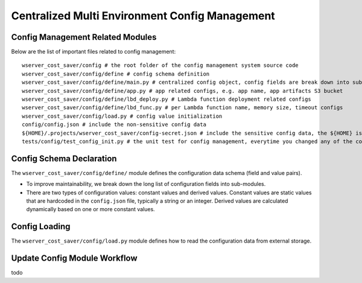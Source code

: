 Centralized Multi Environment Config Management
==============================================================================


Config Management Related Modules
------------------------------------------------------------------------------
Below are the list of important files related to config management::

    wserver_cost_saver/config # the root folder of the config management system source code
    wserver_cost_saver/config/define # config schema definition
    wserver_cost_saver/config/define/main.py # centralized config object, config fields are break down into sub-modules
    wserver_cost_saver/config/define/app.py # app related configs, e.g. app name, app artifacts S3 bucket
    wserver_cost_saver/config/define/lbd_deploy.py # Lambda function deployment related configs
    wserver_cost_saver/config/define/lbd_func.py # per Lambda function name, memory size, timeout configs
    wserver_cost_saver/config/load.py # config value initialization
    config/config.json # include the non-sensitive config data
    ${HOME}/.projects/wserver_cost_saver/config-secret.json # include the sensitive config data, the ${HOME} is your user home directory
    tests/config/test_config_init.py # the unit test for config management, everytime you changed any of the config.json, or config/ modules, you should run this test


Config Schema Declaration
------------------------------------------------------------------------------
The ``wserver_cost_saver/config/define/`` module defines the configuration data schema (field and value pairs).

- To improve maintainability, we break down the long list of configuration fields into sub-modules.
- There are two types of configuration values: constant values and derived values. Constant values are static values that are hardcoded in the ``config.json`` file, typically a string or an integer. Derived values are calculated dynamically based on one or more constant values.


Config Loading
------------------------------------------------------------------------------
The ``wserver_cost_saver/config/load.py`` module defines how to read the configuration data from external storage.


Update Config Module Workflow
------------------------------------------------------------------------------
todo
